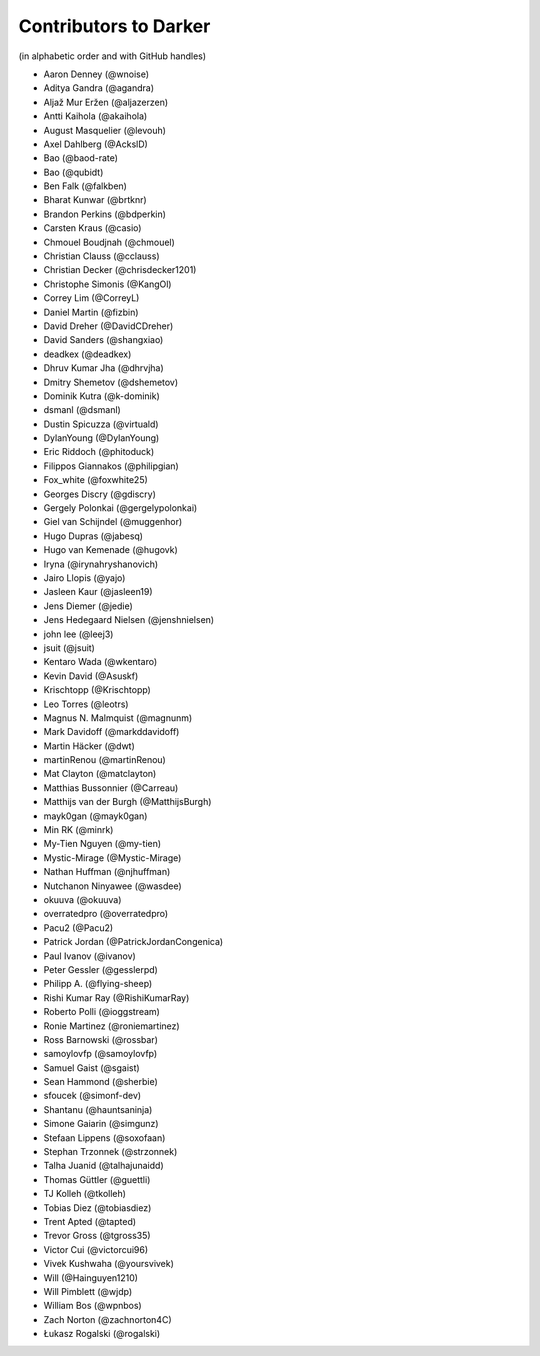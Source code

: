 ========================
 Contributors to Darker
========================

(in alphabetic order and with GitHub handles)

.. This file is automatically generated. Please update ``contributors.yaml``
   instead and see ``CONTRIBUTING.rst`` for instructions on how to update
   this file.

- Aaron Denney (@wnoise)
- Aditya Gandra (@agandra)
- Aljaž Mur Eržen (@aljazerzen)
- Antti Kaihola (@akaihola)
- August Masquelier (@levouh)
- Axel Dahlberg (@AckslD)
- Bao (@baod-rate)
- Bao (@qubidt)
- Ben Falk (@falkben)
- Bharat Kunwar (@brtknr)
- Brandon Perkins (@bdperkin)
- Carsten Kraus (@casio)
- Chmouel Boudjnah (@chmouel)
- Christian Clauss (@cclauss)
- Christian Decker (@chrisdecker1201)
- Christophe Simonis (@KangOl)
- Correy Lim (@CorreyL)
- Daniel Martin (@fizbin)
- David Dreher (@DavidCDreher)
- David Sanders (@shangxiao)
- deadkex (@deadkex)
- Dhruv Kumar Jha (@dhrvjha)
- Dmitry Shemetov (@dshemetov)
- Dominik Kutra (@k-dominik)
- dsmanl (@dsmanl)
- Dustin Spicuzza (@virtuald)
- DylanYoung (@DylanYoung)
- Eric Riddoch (@phitoduck)
- Filippos Giannakos (@philipgian)
- Fox_white (@foxwhite25)
- Georges Discry (@gdiscry)
- Gergely Polonkai (@gergelypolonkai)
- Giel van Schijndel (@muggenhor)
- Hugo Dupras (@jabesq)
- Hugo van Kemenade (@hugovk)
- Iryna (@irynahryshanovich)
- Jairo Llopis (@yajo)
- Jasleen Kaur (@jasleen19)
- Jens Diemer (@jedie)
- Jens Hedegaard Nielsen (@jenshnielsen)
- john lee (@leej3)
- jsuit (@jsuit)
- Kentaro Wada (@wkentaro)
- Kevin David (@Asuskf)
- Krischtopp (@Krischtopp)
- Leo Torres (@leotrs)
- Magnus N. Malmquist (@magnunm)
- Mark Davidoff (@markddavidoff)
- Martin Häcker (@dwt)
- martinRenou (@martinRenou)
- Mat Clayton (@matclayton)
- Matthias Bussonnier (@Carreau)
- Matthijs van der Burgh (@MatthijsBurgh)
- mayk0gan (@mayk0gan)
- Min RK (@minrk)
- My-Tien Nguyen (@my-tien)
- Mystic-Mirage (@Mystic-Mirage)
- Nathan Huffman (@njhuffman)
- Nutchanon Ninyawee (@wasdee)
- okuuva (@okuuva)
- overratedpro (@overratedpro)
- Pacu2 (@Pacu2)
- Patrick Jordan (@PatrickJordanCongenica)
- Paul Ivanov (@ivanov)
- Peter Gessler (@gesslerpd)
- Philipp A. (@flying-sheep)
- Rishi Kumar Ray (@RishiKumarRay)
- Roberto Polli (@ioggstream)
- Ronie Martinez (@roniemartinez)
- Ross Barnowski (@rossbar)
- samoylovfp (@samoylovfp)
- Samuel Gaist (@sgaist)
- Sean Hammond (@sherbie)
- sfoucek (@simonf-dev)
- Shantanu (@hauntsaninja)
- Simone Gaiarin (@simgunz)
- Stefaan Lippens (@soxofaan)
- Stephan Trzonnek (@strzonnek)
- Talha Juanid (@talhajunaidd)
- Thomas Güttler (@guettli)
- TJ Kolleh (@tkolleh)
- Tobias Diez (@tobiasdiez)
- Trent Apted (@tapted)
- Trevor Gross (@tgross35)
- Victor Cui (@victorcui96)
- Vivek Kushwaha (@yoursvivek)
- Will (@Hainguyen1210)
- Will Pimblett (@wjdp)
- William Bos (@wpnbos)
- Zach Norton (@zachnorton4C)
- Łukasz Rogalski (@rogalski)
